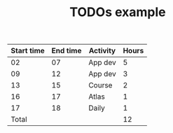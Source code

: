 #+TITLE: TODOs example

| Start time | End time | Activity | Hours |
|------------+----------+----------+-------|
|         02 |       07 | App dev  |     5 |
|         09 |       12 | App dev  |     3 |
|         13 |       15 | Course   |     2 |
|         16 |       17 | Atlas    |     1 |
|         17 |       18 | Daily    |     1 |
|------------+----------+----------+-------|
|      Total |          |          |    12 |
#+TBLFM: $4=($2 - $1)::@7$4=vsum(@2$4..@6$4)
